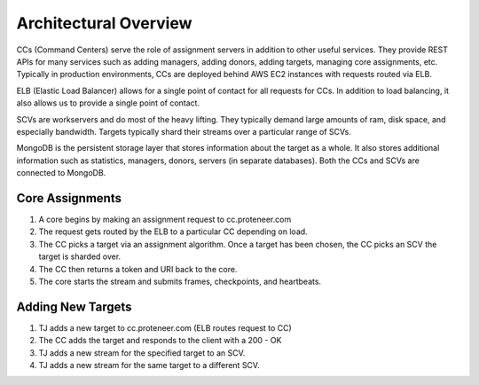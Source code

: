 Architectural Overview
======================

.. image:: images/images.001.jpg

CCs (Command Centers) serve the role of assignment servers in addition to other useful services. They provide REST APIs for many services such as adding managers, adding donors, adding targets, managing core assignments, etc. Typically in production environments, CCs are deployed behind AWS EC2 instances with requests routed via ELB. 

ELB (Elastic Load Balancer) allows for a single point of contact for all requests for CCs. In addition to load balancing, it also allows us to provide a single point of contact.

SCVs are workservers and do most of the heavy lifting. They typically demand large amounts of ram, disk space, and especially bandwidth. Targets typically shard their streams over a particular range of SCVs.

MongoDB is the persistent storage layer that stores information about the target as a whole. It also stores additional information such as statistics, managers, donors, servers (in separate databases). Both the CCs and SCVs are connected to MongoDB.

Core Assignments
----------------

.. image:: images/images.002.jpg

1. A core begins by making an assignment request to cc.proteneer.com 
2. The request gets routed by the ELB to a particular CC depending on load.
3. The CC picks a target via an assignment algorithm. Once a target has been chosen, the CC picks an SCV the target is sharded over.
4. The CC then returns a token and URI back to the core. 
5. The core starts the stream  and submits frames, checkpoints, and heartbeats.

Adding New Targets
------------------

.. image:: images/images.003.jpg

1. TJ adds a new target to cc.proteneer.com (ELB routes request to CC)
2. The CC adds the target and responds to the client with a 200 - OK
3. TJ adds a new stream for the specified target to an SCV.
4. TJ adds a new stream for the same target to a different SCV.